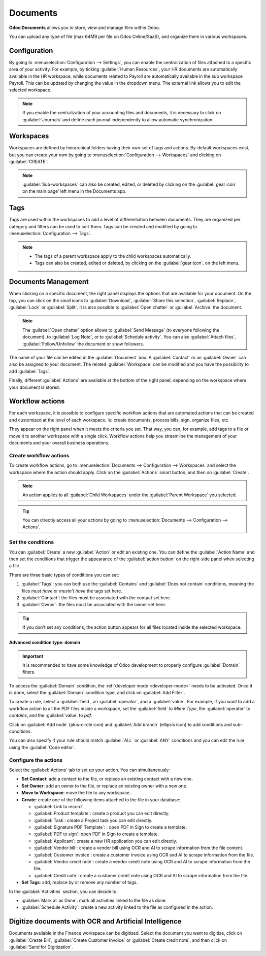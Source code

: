 =========
Documents
=========

**Odoo Documents** allows you to store, view and manage files within Odoo.

You can upload any type of file (max 64MB per file on Odoo Online/SaaS), and organize them in
various workspaces.

.. seealso::
  - `Odoo Documents: product page <https://www.odoo.com/app/documents>`_
  - `Odoo Tutorials: Documents basics <https://www.odoo.com/slides/slide/documents-basics-674>`_
  - `Odoo Tutorials: Using Documents with your Accounting App <https://www.odoo.com/slides/slide/using-documents-with-your-accounting-app-675?fullscreen=1#>`_

Configuration
=============

By going to :menuselection:`Configuration --> Settings`, you can enable the centralization of files
attached to a specific area of your activity. For example, by ticking :guilabel:`Human Resources`,
your HR documents are automatically available in the HR workspace, while documents related to
Payroll are automatically available in the sub workspace Payroll. This can be updated by changing
the value in the dropdown menu. The external link allows you to edit the selected workspace.

.. image:: documents/files-centralization.png
  :align: center
  :alt: Enable the centralization of files attached to a specific area of your activity.

.. note::
  If you enable the centralization of your accounting files and documents, it is necessary to click
  on :guilabel:`Journals` and define each journal independently to allow automatic synchronization.

Workspaces
==========

Workspaces are defined by hierarchical folders having their own set of tags and actions. By-default
workspaces exist, but you can create your own by going to
:menuselection:`Configuration --> Workspaces` and clicking on :guilabel:`CREATE`.

.. note::
  :guilabel:`Sub-workspaces` can also be created, edited, or deleted by clicking on the
  :guilabel:`gear icon` on the main page' left menu in the Documents app.

Tags
====

Tags are used within the workspaces to add a level of differentiation between documents. They are
organized per category and filters can be used  to sort them. Tags can be created and modified by
going to :menuselection:`Configuration --> Tags`.

.. note::
  - The tags of a parent workspace apply to the child workspaces automatically.
  - Tags can also be created, edited or deleted, by clicking on the :guilabel:`gear icon`, on the
    left menu.

Documents Management
====================

When clicking on a specific document, the right panel displays the options that are available for
your document. On the top, you can click on the small icons to :guilabel:`Download`,
:guilabel:`Share this selection`, :guilabel:`Replace`, :guilabel:`Lock` or :guilabel:`Split`. It is
also possible to :guilabel:`Open chatter` or :guilabel:`Archive` the document.

.. image:: documents/right-panel-options.png
  :align: center
  :alt: right panel options

.. note::
   The :guilabel:`Open chatter` option allows to :guilabel:`Send Message` (to everyone following the
   document), to :guilabel:`Log Note`, or to :guilabel:`Schedule activity`. You can also
   :guilabel:`Attach files`, :guilabel:`Follow/Unfollow` the document or show followers.

The name of your file can be edited in the :guilabel:`Document` box. A :guilabel:`Contact` or an
:guilabel:`Owner` can also be assigned to your document. The related :guilabel:`Workspace` can be
modified and you have the possibility to add :guilabel:`Tags`.

.. image:: documents/right-panel-options-2.png
  :align: center
  :alt: right panel options

Finally, different :guilabel:`Actions` are available at the bottom of the right panel, depending on
the workspace where your document is stored.

.. image:: documents/right-panel-options.png
  :align: center
  :alt: right panel actions

Workflow actions
================

For each workspace, it is possible to configure specific workflow actions that are automated actions
that can be created and customized at the level of each workspace. Ie: create documents, process
bills, sign, organize files, etc.

They appear on the right panel when it meets the criteria you set. That way, you can, for example,
add tags to a file or move it to another workspace with a single click. Workflow actions help you
streamline the management of your documents and your overall business operations.

Create workflow actions
-----------------------

To create workflow actions, go to :menuselection:`Documents --> Configuration --> Workspaces` and
select the workspace where the action should apply. Click on the :guilabel:`Actions` smart button,
and then on :guilabel:`Create`.

.. image:: documents/access-workflow-actions.png
  :align: center
  :alt: Workflow actions smart button in Odoo Documents

.. note::
  An action applies to all :guilabel:`Child Workspaces` under the :guilabel:`Parent Workspace` you
  selected.

.. tip::
  You can directly access all your actions by going to :menuselection:`Documents --> Configuration
  --> Actions`.

Set the conditions
------------------

You can :guilabel:`Create` a new :guilabel:`Action` or edit an existing one. You can define the
:guilabel:`Action Name` and then set the conditions that trigger the appearance of the
:guilabel:`action button` on the right-side panel when selecting a file.

There are three basic types of conditions you can set:

#. :guilabel:`Tags`: you can both use the :guilabel:`Contains` and :guilabel:`Does not contain`
   conditions, meaning the files *must have* or *mustn't have* the tags set here.

#. :guilabel:`Contact`: the files must be associated with the contact set here.

#. :guilabel:`Owner`: the files must be associated with the owner set here.

.. image:: documents/basic-condition-example.png
  :align: center
  :alt: Example of a workflow action's basic condition in Odoo Documents

.. tip::
  If you don't set any conditions, the action button appears for all files located inside the
  selected workspace.

Advanced condition type: domain
~~~~~~~~~~~~~~~~~~~~~~~~~~~~~~~

.. important::
  It is recommended to have some knowledge of Odoo development to properly configure
  :guilabel:`Domain` filters.

To access the :guilabel:`Domain` condition, the :ref:`developer mode <developer-mode>` needs to be
activated. Once it is done, select the :guilabel:`Domain` condition type, and click on
:guilabel:`Add Filter`.

To create a rule, select a :guilabel:`field`, an :guilabel:`operator`, and a
:guilabel:`value`. For example, if you want to add a workflow action to all the PDF files inside a
workspace, set the :guilabel:`field` to *Mime Type*, the :guilabel:`operator` to *contains*, and the
:guilabel:`value` to *pdf*.

Click on :guilabel:`Add node` (plus-circle icon) and :guilabel:`Add branch` (ellipsis icon) to add
conditions and sub-conditions.

.. image:: documents/domain-condition-example.png
  :align: center
  :alt: Example of a workflow action's domain condition in Odoo Documents

You can also specify if your rule should match :guilabel:`ALL` or :guilabel:`ANY` conditions and you
can edit the rule using the :guilabel:`Code editor`.

Configure the actions
---------------------

Select the :guilabel:`Actions` tab to set up your action. You can simultaneously:

- **Set Contact**: add a contact to the file, or replace an existing contact with a new one.
- **Set Owner**: add an owner to the file, or replace an existing owner with a new one.
- **Move to Workspace**: move the file to any workspace.
- **Create**: create one of the following items attached to the file in your database:

  - :guilabel:`Link to record`
  - :guilabel:`Product template`: create a product you can edit directly.
  - :guilabel:`Task`: create a Project task you can edit directly.
  - :guilabel:`Signature PDF Template`: : open PDF in Sign to create a template.
  - :guilabel:`PDF to sign`: open PDF in Sign to create a template.
  - :guilabel:`Applicant`: create a new HR application you can edit directly.
  - :guilabel:`Vendor bill`: create a vendor bill using OCR and AI to scrape information from the file content.
  - :guilabel:`Customer invoice`: create a customer invoice using OCR and AI to scrape information from the file.
  - :guilabel:`Vendor credit note`: create a vendor credit note using OCR and AI to scrape information from the file.
  - :guilabel:`Credit note`: create a customer credit note using OCR and AI to scrape information from the file.

- **Set Tags**: add, replace by or remove any number of tags.

In the :guilabel:`Activities` section, you can decide to:

- :guilabel:`Mark all as Done`: mark all activities linked to the file as done.
- :guilabel:`Schedule Activity`: create a new activity linked to the file as configured in the action.

Digitize documents with OCR and Artificial Intelligence
=======================================================

Documents available in the Finance workspace can be digitized. Select the document you want to
digitize, click on :guilabel:`Create Bill`, :guilabel:`Create Customer Invoice` or
:guilabel:`Create credit note`, and then click on :guilabel:`Send for Digitization`.

.. seealso::
  - `AI-powered document digitization <https://www.odoo.com/documentation/15.0/applications/finance/accounting/payables/supplier_bills/invoice_digitization.html>`_
